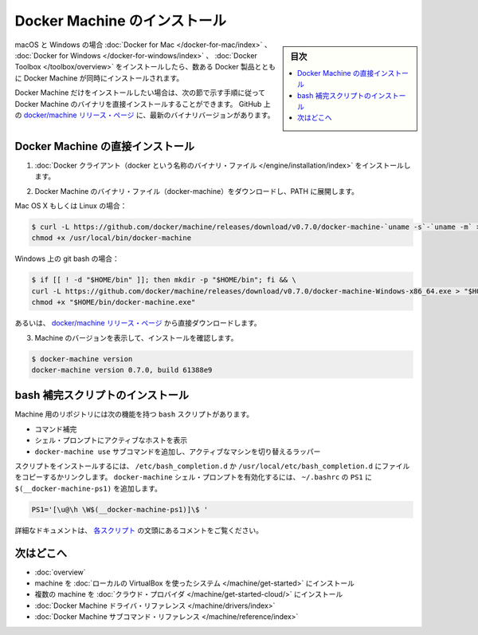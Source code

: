 .. -*- coding: utf-8 -*-
.. URL: https://docs.docker.com/machine/install-machine/
.. SOURCE: https://github.com/docker/machine/blob/master/docs/install-machine.md
   doc version: 1.11
      https://github.com/docker/machine/commits/master/docs/install-machine.md
.. check date: 2016/04/28
.. Commits on Apr 22, 2016 a3af149774645d61187ab0989d1e5f103bf667ad
.. -------------------------------------------------------------------

.. Install Docker Machine

=======================================
Docker Machine のインストール
=======================================

.. sidebar:: 目次

   .. contents:: 
       :depth: 3
       :local:

.. On macOS and Windows, Machine is installed along with other Docker products when
   you install the [Docker for Mac](/docker-for-mac/index.md), [Docker for
   Windows](/docker-for-windows/index.md), or [Docker
   Toolbox](/toolbox/overview.md).

macOS と Windows の場合 :doc:`Docker for Mac </docker-for-mac/index>` 、 :doc:`Docker for Windows </docker-for-windows/index>` 、 :doc:`Docker Toolbox </toolbox/overview>` をインストールしたら、数ある Docker 製品とともに Docker Machine が同時にインストールされます。

.. If you want only Docker Machine, you can install the Machine binaries directly
   by following the instructions in the next section. You can find the latest
   versions of the binaries on the [docker/machine release
   page](https://github.com/docker/machine/releases/){: target="_blank" class="_" }
   on GitHub.

Docker Machine だけをインストールしたい場合は、次の節で示す手順に従って Docker Machine のバイナリを直接インストールすることができます。
GitHub 上の `docker/machine リリース・ページ <https://github.com/docker/machine/releases/>`_ に、最新のバイナリバージョンがあります。

.. ## Installing Machine directly

.. _installing-machine-directly:

Docker Machine の直接インストール
=================================

..    Install the Docker binary.

1. :doc:`Docker クライアント（docker という名称のバイナリ・ファイル </engine/installation/index>` をインストールします。

..    Download the Docker Machine binary and extract it to your PATH.

2. Docker Machine のバイナリ・ファイル（docker-machine）をダウンロードし、PATH に展開します。

Mac OS X もしくは Linux の場合：

.. code-block:: bash

   $ curl -L https://github.com/docker/machine/releases/download/v0.7.0/docker-machine-`uname -s`-`uname -m` > /usr/local/bin/docker-machine && \
   chmod +x /usr/local/bin/docker-machine

Windows 上の git bash の場合：

.. code-block:: bash

   $ if [[ ! -d "$HOME/bin" ]]; then mkdir -p "$HOME/bin"; fi && \
   curl -L https://github.com/docker/machine/releases/download/v0.7.0/docker-machine-Windows-x86_64.exe > "$HOME/bin/docker-machine.exe" && \
   chmod +x "$HOME/bin/docker-machine.exe"

.. Otherwise, download one of the releases from the docker/machine release page directly.

あるいは、 `docker/machine リリース・ページ <https://github.com/docker/machine/releases/>`_ から直接ダウンロードします。

..    Check the installation by displaying the Machine version:

3. Machine のバージョンを表示して、インストールを確認します。

.. code-block:: bash

   $ docker-machine version
   docker-machine version 0.7.0, build 61388e9

.. Installing bash completion scripts

bash 補完スクリプトのインストール
========================================

.. The Machine repository supplies several bash scripts that add features such as:

Machine 用のリポジトリには次の機能を持つ ``bash`` スクリプトがあります。

..    command completion
    a function that displays the active machine in your shell prompt
    a function wrapper that adds a docker-machine use subcommand to switch the active machine

* コマンド補完
* シェル・プロンプトにアクティブなホストを表示
* ``docker-machine use`` サブコマンドを追加し、アクティブなマシンを切り替えるラッパー

.. To install the scripts, copy or link them into your /etc/bash_completion.d or /usr/local/etc/bash_completion.d file. To enable the docker-machine shell prompt, add $(__docker-machine-ps1) to your PS1 setting in ~/.bashrc.

スクリプトをインストールするには、 ``/etc/bash_completion.d`` か ``/usr/local/etc/bash_completion.d`` にファイルをコピーするかリンクします。 ``docker-machine`` シェル・プロンプトを有効化するには、 ``~/.bashrc``  の ``PS1`` に ``$(__docker-machine-ps1)`` を追加します。

.. code-block:: bash

   PS1='[\u@\h \W$(__docker-machine-ps1)]\$ '

.. You can find additional documentation in the comments at the top of each script.

詳細なドキュメントは、 `各スクリプト <https://github.com/docker/machine/tree/master/contrib/completion/bash>`_ の文頭にあるコメントをご覧ください。

.. Where to go next

次はどこへ
==========

..    Docker Machine overview
    Docker Machine driver reference
    Docker Machine subcommand reference

* :doc:`overview`
* machine を :doc:`ローカルの VirtualBox を使ったシステム </machine/get-started>` にインストール
* 複数の machine を :doc:`クラウド・プロバイダ </machine/get-started-cloud/>` にインストール
* :doc:`Docker Machine ドライバ・リファレンス </machine/drivers/index>`
* :doc:`Docker Machine サブコマンド・リファレンス </machine/reference/index>`

.. seealso:: 

   Install Docker Machine
      https://docs.docker.com/machine/install-machine/
